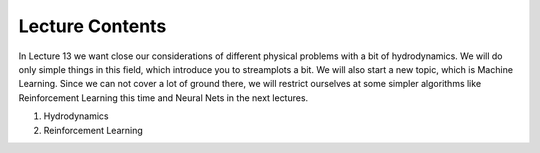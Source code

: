 Lecture Contents
================

In Lecture 13 we want close our considerations of different physical problems with a bit of hydrodynamics. We will do only simple things in this field, which introduce you to streamplots a bit. We will also start a new topic, which is Machine Learning. Since we can not cover a lot of ground there, we will restrict ourselves at some simpler algorithms like Reinforcement Learning this time and Neural Nets in the next lectures. 

1. Hydrodynamics
2. Reinforcement Learning




.. raw:: html

    <div style="position: relative; padding-bottom: 56.25%; height: 0; overflow: hidden; max-width: 100%; height: auto;">
        <iframe src="https://www.youtube.com/embed/F_5zMdPwkJU" frameborder="0" allowfullscreen style="position: absolute; top: 0; left: 0; width: 100%; height: 100%;"></iframe>
    </div>
